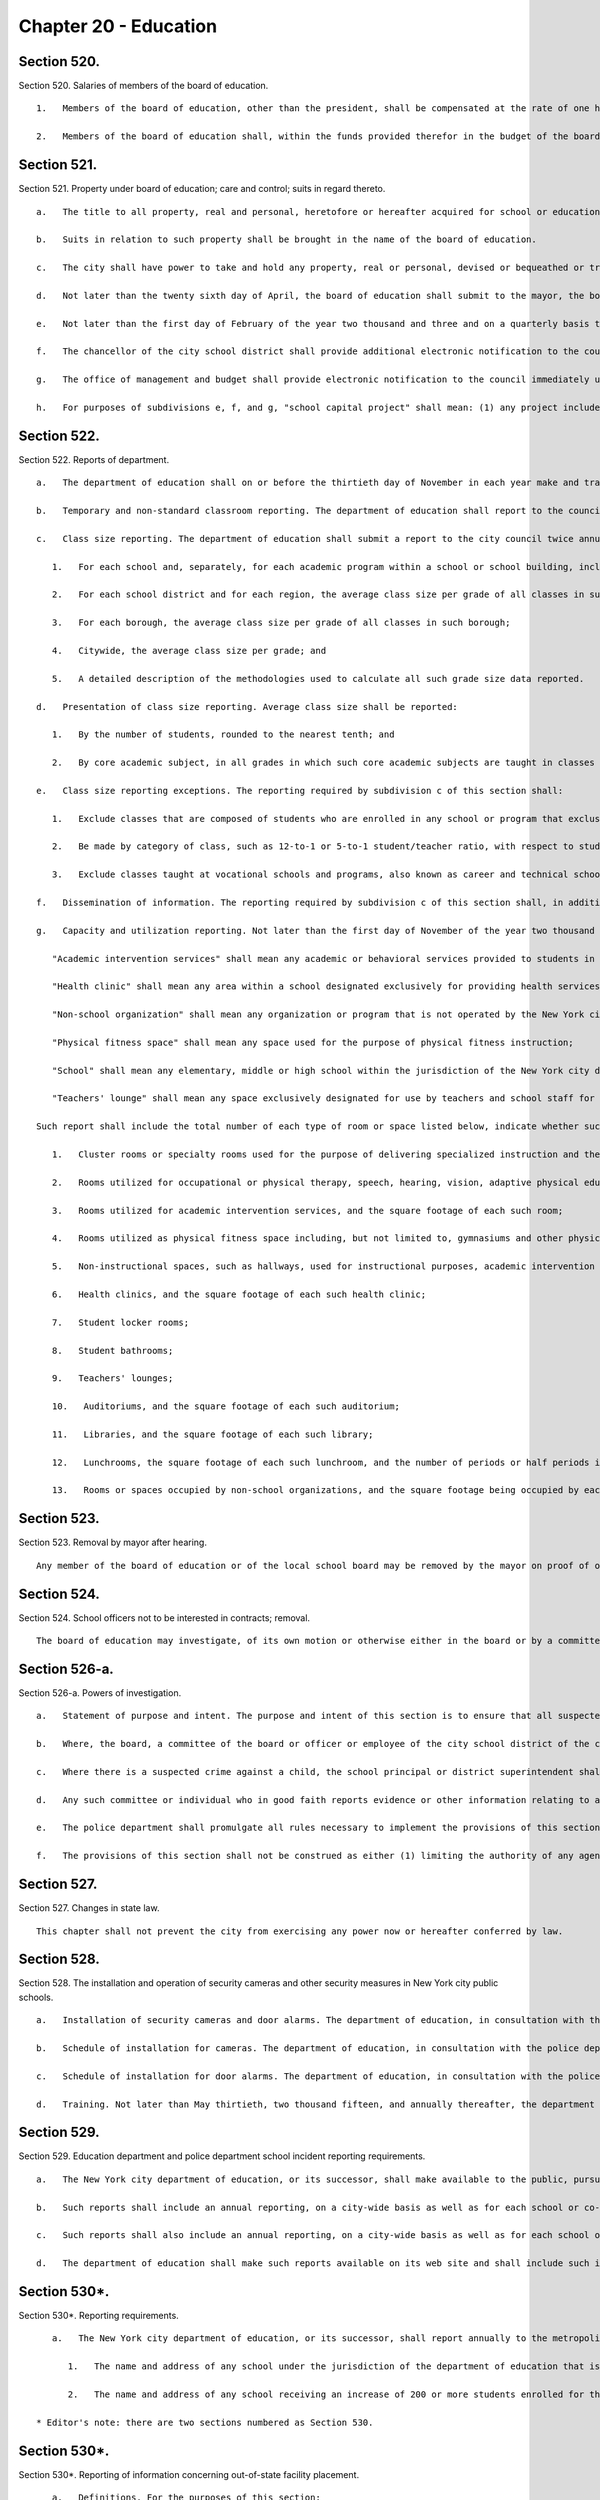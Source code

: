 Chapter 20 - Education
=================
Section 520.
----------

Section 520. Salaries of members of the board of education. ::


	   1.   Members of the board of education, other than the president, shall be compensated at the rate of one hundred sixty dollars and the president of the board at the rate of one hundred seventy-five dollars per calendar day when performing the work of the board, provided, however, that in any fiscal year a member or president shall not be compensated for more than two hundred ten calendar days for all work performed by such member or president during the fiscal year.
	
	   2.   Members of the board of education shall, within the funds provided therefor in the budget of the board of education, be entitled to use an automobile limited to the performance of their public duties provided, that the cost of such automobile shall not exceed that of automobiles provided to city commissioners.




Section 521.
----------

Section 521. Property under board of education; care and control; suits in regard thereto. ::


	   a.   The title to all property, real and personal, heretofore or hereafter acquired for school or educational purposes, and also the title to all property, real and personal, purchased for school or educational purposes with any school moneys, whether derived from the issue of bonds or raised by taxation, shall be vested in the city, but under the care and control of the board of education for the purposes of public education, recreation and other public uses.
	
	   b.   Suits in relation to such property shall be brought in the name of the board of education.
	
	   c.   The city shall have power to take and hold any property, real or personal, devised or bequeathed or transferred to it for the purposes of education in said city; but such property shall be under the care and control of the board of education for the purposes of public education, recreation and other public uses in the city.
	
	   d.   Not later than the twenty sixth day of April, the board of education shall submit to the mayor, the borough presidents and the council an itemized statement, covering those portions of the city's capital plant, as defined in section eleven hundred ten-a, which have been committed to the care and control of the board of education or officers or employees thereof, by project type and, within project type, by personal services and other-than-personal services, of the amounts appropriated for maintenance of such portions of the capital plant in the previous and current fiscal years as originally adopted and as modified through the first nine months of the current fiscal year, and of the amounts actually expended for such maintenance in the previous fiscal year and through the first nine months of the current fiscal year and the amounts estimated to be expended for such purpose during the balance of the current fiscal year; and, an explanation of the substantive differences, if any, between the amounts actually expended for such maintenance in the previous fiscal year or projected to be expended for such purpose in the current fiscal year and the amounts originally appropriated for such purpose for such years.
	
	   e.   Not later than the first day of February of the year two thousand and three and on a quarterly basis thereafter, not later than May first, August first, November first, and February first of each year, the chancellor of the city school district shall submit to the council an itemized statement covering the status of every school capital project that was completed during the immediately preceding fiscal quarter or not completed but for which funding was appropriated. This statement shall include, but not be limited to, the following information for each such project: (1) the total amount appropriated for the school capital project; (2) the original and current total estimated cost of the school capital project, disaggregated by project phase, including, but not limited to, scope, design, and construction; (3) the projected or actual start and end date of each such project phase; (4) the total amount expended on the project as of the last day of the immediately preceding fiscal quarter, disaggregated by project phase; (5) a clear explanation of the reasons for any projected or actual cost overrun of ten percent or more of the total estimated cost of the project; (6) a clear explanation of the reasons for any delay of sixty days or longer with respect to any phase of the project and (7) the name, office phone number and e-mail address of the project manager, or person responsible for reporting on the project, within three months of appropriation for the school capital project.
	
	   f.   The chancellor of the city school district shall provide additional electronic notification to the council within thirty days of learning of any of the following with respect to any school capital project: (1) any projected or actual delay of sixty days or more with respect to any phase of the project and (2) any projected or actual change of ten percent or more of the total estimated cost of the project. The chancellor of the city school district shall also provide the information required by this subdivision to the council member who represents the district in which the project is located.
	
	   g.   The office of management and budget shall provide electronic notification to the council immediately upon issuing a certificate to proceed for every school capital project The office of management and budget shall also provide the information required in this subdivision to the council member who represents the district in which the project is located.
	
	   h.   For purposes of subdivisions e, f, and g, "school capital project" shall mean: (1) any project included in any current or prior five-year educational facilities capital plan; and (2) any capital project for a school facility for which funding was appropriated to the department of education or its successor pursuant to sections two hundred eleven, two hundred forty-nine, or two hundred fifty-four.




Section 522.
----------

Section 522. Reports of department. ::


	   a.   The department of education shall on or before the thirtieth day of November in each year make and transmit to the mayor a report in writing, for the year ending on the thirty-first day of July next preceding, stating the whole number of schools under its jurisdiction during the said year; the number of teachers; the total number of pupils on register, and the average attendance at each school; the number of high schools and training schools for teachers, with the number of teachers and the attendance of pupils at each; the corporate schools or societies from which reports have been made to the department of education, the length of time such schools have been kept open, and the number of teachers and of pupils taught in each such school and the total amount of money expended for the purposes of public education in the city during the preceding fiscal year. The department of education shall also make in said reports such suggestions and recommendations relative to the public schools of the city as it may deem proper.
	
	   b.   Temporary and non-standard classroom reporting. The department of education shall report to the council annually, on or before October fifteenth of each year, the number of non-standard classrooms within the public school system. Such report shall provide the number of non-standard classrooms, disaggregated by: school; zip code; school district; instructional region; community district; council district; and borough, and for each non-standard classroom, the number of children who attend classes in each such non-standard classroom. For purposes of this section, the term "non-standard classrooms" shall mean any of the following spaces that are used for subject-matter instruction where students are intended to be seated at desks: a transportable classroom unit; a classroom located in a structure that was not built or renovated with the intention that such structure be a permanent educational facility; a classroom located in a multi-purpose room, also called a cluster room, and not used for the specialized instructional, administrative or other purposes for which such room was designed or intended; a classroom located in a space that was not designed for classroom use when built or when last fully renovated; and a classroom the use of which violates any New York city or state law pertaining to classroom design, location or amenity or the type of interior space that may lawfully be used as classroom space.
	
	   c.   Class size reporting. The department of education shall submit a report to the city council twice annually, on or before November fifteenth and February fifteenth of each year, with respect to the following information regarding class sizes in New York city public schools:
	
	      1.   For each school and, separately, for each academic program within a school or school building, including smaller schools housed within larger institutions and specialized programs, such as those for gifted students and for students with special needs, the average class size per grade of all classes in such school or program;
	
	      2.   For each school district and for each region, the average class size per grade of all classes in such district and region;
	
	      3.   For each borough, the average class size per grade of all classes in such borough;
	
	      4.   Citywide, the average class size per grade; and
	
	      5.   A detailed description of the methodologies used to calculate all such grade size data reported.
	
	   d.   Presentation of class size reporting. Average class size shall be reported:
	
	      1.   By the number of students, rounded to the nearest tenth; and
	
	      2.   By core academic subject, in all grades in which such core academic subjects are taught in classes that vary from such grades' homeroom classes.
	
	   e.   Class size reporting exceptions. The reporting required by subdivision c of this section shall:
	
	      1.   Exclude classes that are composed of students who are enrolled in any school or program that exclusively serves students who are incarcerated, on probation, or otherwise under the jurisdiction of the state or federal court system;
	
	      2.   Be made by category of class, such as 12-to-1 or 5-to-1 student/teacher ratio, with respect to students who attend classes exclusively for children who have individualized education plans; and
	
	      3.   Exclude classes taught at vocational schools and programs, also known as career and technical schools and programs, to the extent that such classes within such schools and programs do not provide core academic content.
	
	   f.   Dissemination of information. The reporting required by subdivision c of this section shall, in addition to being provided to the city council, be placed on the department's website, and may be distributed by such other means as the chancellor, in his or her discretion, determines to be a reasonable method of providing such information to the public. The reporting required by subdivision g of this section shall be provided to the city council in electronic form and be placed on the department's website in an electronic form compatible with a non-proprietary database program. Further, a link to the reporting required by subdivision g of this section shall be posted on each school's web portal, and such reporting may be distributed by such other means as the chancellor, in his or her discretion, determines to be a reasonable method of providing such information to the public.
	
	   g.   Capacity and utilization reporting. Not later than the first day of November of the year two thousand thirteen and not later than the first day of November of every year thereafter, the chancellor of the city school district shall submit to the council a report on capacity and utilization data for the prior school year. For the purposes of this subdivision, the following terms shall have the following meanings:
	
	      "Academic intervention services" shall mean any academic or behavioral services provided to students in addition to regular classroom instruction including, but not limited to, services for special education students and students identified as english language learners;
	
	      "Health clinic" shall mean any area within a school designated exclusively for providing health services to students including, but not limited to, physical examinations and screenings for vision, hearing and other medical conditions;
	
	      "Non-school organization" shall mean any organization or program that is not operated by the New York city department of education including, but not limited to, after school programs, general education development programs and social services;
	
	      "Physical fitness space" shall mean any space used for the purpose of physical fitness instruction;
	
	      "School" shall mean any elementary, middle or high school within the jurisdiction of the New York city department of education and in any educational facility owned or leased by the city of New York, holding some combination thereof including, but not limited to, district 75 schools and charter schools; and
	
	      "Teachers' lounge" shall mean any space exclusively designated for use by teachers and school staff for non-instructional time.
	
	   Such report shall include the total number of each type of room or space listed below, indicate whether such type of room or space is shared by multiple schools, and provide the following information for each school building and each school within a building or structure that holds one or more schools, and shall identify space utilized for a specified purpose if such space is primarily utilized for such identified purpose no less than fifty percent of the time, provided that nothing herein shall prevent the reporting of additional spaces that are utilized for less than fifty percent of the time if such percentage of time is indicated in the report, provided that all information required by this subdivision shall be aggregated citywide, as well as disaggregated by community school district, council district and borough:
	
	      1.   Cluster rooms or specialty rooms used for the purpose of delivering specialized instruction and the purposes for which such rooms are utilized in such subject areas including, but not limited to, art, music, dance, science, computer, theatre and shop, by type of usage, and the square footage of each such room;
	
	      2.   Rooms utilized for occupational or physical therapy, speech, hearing, vision, adaptive physical education, counseling, school-based support teams and testing accommodations for students with disabilities, by type of usage, and the square footage of each such room;
	
	      3.   Rooms utilized for academic intervention services, and the square footage of each such room;
	
	      4.   Rooms utilized as physical fitness space including, but not limited to, gymnasiums and other physical fitness space, including the square footage of each such room;
	
	      5.   Non-instructional spaces, such as hallways, used for instructional purposes, academic intervention services, or therapeutic or counseling services;
	
	      6.   Health clinics, and the square footage of each such health clinic;
	
	      7.   Student locker rooms;
	
	      8.   Student bathrooms;
	
	      9.   Teachers' lounges;
	
	      10.   Auditoriums, and the square footage of each such auditorium;
	
	      11.   Libraries, and the square footage of each such library;
	
	      12.   Lunchrooms, the square footage of each such lunchroom, and the number of periods or half periods in which the lunchroom is utilized for the purpose of serving meals each day by each school;
	
	      13.   Rooms or spaces occupied by non-school organizations, and the square footage being occupied by each such organization.




Section 523.
----------

Section 523. Removal by mayor after hearing. ::


	   Any member of the board of education or of the local school board may be removed by the mayor on proof of official misconduct in office or of negligence in official duties or of conduct in any manner connected with official duties, or otherwise, which tends to discredit the office of such member or the school system, or for mental or physical inability to perform duties; but before removal such member shall receive notice in writing of the charges and copy thereof, and shall be entitled to a hearing on notice before the mayor and to the assistance of counsel at said hearing.




Section 524.
----------

Section 524. School officers not to be interested in contracts; removal. ::


	   The board of education may investigate, of its own motion or otherwise either in the board or by a committee of its own body, any subject of which it has cognizance or over which it has legal control, including the conduct of any of its members or employees or those of any local school board; and for the purpose of such investigation, such board or its president, or committee or its chairman, shall have and may exercise all the powers which a board of education has or may exercise in the case of a trial under the Education Law or the Civil Practice Law and Rules. Any action or determination of a committee appointed under the provisions of this section shall be subject to approval or reversal by the board, which may also modify the determination of the committee in such way as the board shall deem proper and just, and the judgment of the board thereon shall be final.




Section 526-a.
----------

Section 526-a. Powers of investigation. ::


	   a.   Statement of purpose and intent. The purpose and intent of this section is to ensure that all suspected crimes committed by an adult against a student or another adult, and all allegations of sex-offenses or other violent crimes committed by a student against another student, including any bias-related violent crime committed by any adult or student, in a public school, is reported to the police department and the special commissioner of investigation for the New York city school district. It is not the purpose and intent of this section to mandate the reporting of incidents amounting to ordinary misbehavior and "name calling" among students.
	
	   b.   Where, the board, a committee of the board or officer or employee of the city school district of the city of New York has evidence or other information relating to a suspected crime, the board, committee, officer or employee which has such information shall immediately report such evidence or other information to the police department and the special commissioner of investigation, in a form and manner prescribed by rule by the police department, and to the school's principal, provided, however, that if such evidence or other information directly or indirectly involves or implicates such school principal, the report shall be made to the district superintendent as well as the police department.
	
	   c.   Where there is a suspected crime against a child, the school principal or district superintendent shall promptly notify the parent or legal guardian of such child about whom a report has been made, except where, after consultation with the police department and the special commissioner of investigation, it is determined that such notification would impede a criminal investigation.
	
	   d.   Any such committee or individual who in good faith reports evidence or other information relating to a suspected crime to the police department and school principal or district superintendent in accordance with the provisions of subdivision b of this section shall have immunity from any civil liability that may arise from the making of such report, and the school district or any school district employee shall not take, request or cause a retaliatory action against any such committee or individual who makes a report. Nothing herein shall abrogate obligations of confidentiality imposed by certain privileged relationships pursuant to state law.
	
	   e.   The police department shall promulgate all rules necessary to implement the provisions of this section.
	
	   f.   The provisions of this section shall not be construed as either (1) limiting the authority of any agency, commission, other entity or its members to conduct any administrative, civil or criminal investigation that is within the scope of their authority, or (2) limiting any obligation to file a report with any city, state or federal agency concerning a suspected crime or other activity.




Section 527.
----------

Section 527. Changes in state law. ::


	   This chapter shall not prevent the city from exercising any power now or hereafter conferred by law.




Section 528.
----------

Section 528. The installation and operation of security cameras and other security measures in New York city public schools. ::


	   a.   Installation of security cameras and door alarms. The department of education, in consultation with the police department, shall install security cameras and door alarms at schools and consolidated school locations operated by the department of education where the chancellor, in consultation with the police department, deems such cameras and door alarms appropriate for safety purposes. Such cameras may be placed at the entrance and exit doors of each school and may be placed in any area of the school where individuals do not have a reasonable expectation of privacy. The number, type, placement, and location of such cameras within each school shall be at the discretion of the department of education, in consultation with the principal of each school and the police department. Door alarms may be placed at the discretion of the department of education, in consultation with the police department, at the exterior doors of school buildings under the jurisdiction of the department of education, including buildings serving grades pre-kindergarten through five or a district 75 program. Such alarms should provide an audible alert indicating an unauthorized departure from the school building. For the purposes of this section, "district 75 program" shall mean a department of education program that provides educational, vocational, and behavioral support programs for students with severe disabilities from pre-kindergarten through age twenty-one.
	
	   b.   Schedule of installation for cameras. The department of education, in consultation with the police department, shall set the priorities for installation of cameras as set forth in subdivision a to include among other appropriate factors consideration of the level of violence in schools, as determined by the police department and the department of education. By the end of two thousand six, the potential installation of cameras shall have been reviewed for all schools under the jurisdiction of the department of education, including elementary schools. At the end of two thousand six, the department of education shall submit a report to the city council indicating, for each school under its jurisdiction, the findings of the review and the reasons for the findings contained therein.
	
	   c.   Schedule of installation for door alarms. The department of education, in consultation with the police department, shall evaluate and set priorities for the installation of door alarms, as set forth in subdivision a. By May thirtieth, two thousand fifteen, the department of education shall complete such evaluation for all schools under its jurisdiction, including buildings serving grades pre-kindergarten through five or a district 75 program. By such date, the department of education shall submit a report to the speaker of the council that describes the results of the evaluation conducted pursuant to this subdivision, including, but not limited to, a list of the school buildings where the installation of door alarms has been deemed to be an appropriate safety measure and a timeline for such installation.
	
	   d.   Training. Not later than May thirtieth, two thousand fifteen, and annually thereafter, the department of education shall submit to the speaker of the council a report regarding training on student safety protocols for department of education personnel. Such report shall include, but need not be limited to: (1) general details on the type and scope of the training administered, (2) the intended audience for each training, and (3) whether such training was mandatory for certain personnel.




Section 529.
----------

Section 529. Education department and police department school incident reporting requirements. ::


	   a.   The New York city department of education, or its successor, shall make available to the public, pursuant to subdivision d of this section, reports that reflect the environment of criminal and seriously disruptive behavior in schools operated by the department of education.
	
	   b.   Such reports shall include an annual reporting, on a city-wide basis as well as for each school or co-located group of schools operated by the department of education, of information reported by the New York city police department to the department of education on the following: the total amount of major felony crime, disaggregated by felony category; the total amount of other crime, disaggregated by crimes against persons and crimes against property; and the total amount of non-criminal incidents.
	
	   c.   Such reports shall also include an annual reporting, on a city-wide basis as well as for each school or co-located group of schools operated by the department of education, of incidents designated by the chancellor in the citywide standards of discipline and intervention measures (the "discipline code") as seriously disruptive, dangerous or violent behavior in schools operated by the department of education, as reported in the department of education's online occurrence reporting system, or a successor reporting system. The chancellor, in consultation with the police department, shall develop guidelines to avoid duplicative reporting pursuant to this subdivision of information already contained in reports described in subdivision b of this section.
	
	   d.   The department of education shall make such reports available on its web site and shall include such information in the school report card for each school that it operates. The department shall also make such reports available in paper form at all schools and all district and regional offices, and shall provide copies to the public on request. Such annual reports shall be available by October 1st, and shall include data from the previous school year (September 1st through June 30th) of information reported by the New York city police department to the department of education and, as soon as practicable, but no later than one year after the effective date of this law, shall also include the reports generated by the department of education described in subdivision c of this section.




Section 530*.
----------

Section 530*. Reporting requirements. ::


	   a.   The New York city department of education, or its successor, shall report annually to the metropolitan transportation authority, on or before the fifteenth day of August of each year, the following information:
	
	      1.   The name and address of any school under the jurisdiction of the department of education that is to begin its first year of operation in the upcoming school year, the number of students enrolled in any such school, and the zip codes of the students and the percentage of such students in each such zip code attending each respective school;
	
	      2.   The name and address of any school receiving an increase of 200 or more students enrolled for the upcoming school year, the zip codes of the new students enrolled in any such school, and the percentage of such new students in each such zip code.
	
	* Editor's note: there are two sections numbered as Section 530.




Section 530*.
----------

Section 530*. Reporting of information concerning out-of-state facility placement. ::


	   a.   Definitions. For the purposes of this section:
	
	      (1)   "Child" or "children" shall mean any city resident or residents under twenty-two years of age.
	
	      (2)   "Department" shall mean the New York city department of education.
	
	      (3)   "Individual" shall mean any resident under twenty-two years of age.
	
	      (4)   "Out-of-state facility" shall mean any facility outside of New York state in which the department, pursuant to section 4407 of the New York state education law, places a child for the purposes of providing instruction to such child.
	
	   b.   The department shall report to the city council twice annually, on or before the first day of September and February, respectively, information concerning children placed in out-of-state facilities, including but not limited to:
	
	      (1)   The name and location of each such out-of-state facility at which the department places children and the number of children placed by the department at each such out-of-state facility.
	
	      (2)   The general population served by each such out-of-state facility, including but not limited to, the number of individuals served, and the age, race, gender and nature of any disabilities of such individuals, to the extent such information is available to the department.
	
	      (3)   The types of services and therapies provided by each such out-of-state facility.
	
	      (4)   The total amount spent annually by the department to provide services to children at out-of-state facilities, the total amount spent by the department to provide services to children at each such out-of-state facility and the average cost per child to provide services at each such out-of-state facility.
	
	      (5)    The number of children who are discharged from each such out-of-state facility annually, and, if applicable, information concerning the type of facilities in which such children are subsequently placed.
	
	      (6)   For each out-of-state facility listed pursuant to paragraph (1) of this subdivision, information known by the department concerning whether (i) any enforcement action has been taken with respect to the license, certificate, charter or other authorization held by such facility, (ii) the department has informed the New York state department of education of any such enforcement action and (iii) the facility has taken or is taking any action with respect to such enforcement action.
	
	      (7)   For each out-of-state facility listed pursuant to paragraph (1) of this subdivision, the final outcome of any investigation known by the department of abuse or neglect regarding any child placed by the department in such facility to the extent that such information may be made public consistent with applicable laws, including the law of the jurisdiction where such investigation was conducted.
	
	      (8)    The department shall promptly notify in writing the parents or guardians of any child who is placed in an out-of-state facility of any information with respect to such out-of-state-facility that is reported pursuant to paragraphs (6) and (7) of this subdivision.
	
	   c.   No information that is otherwise required to be reported pursuant to this section shall be reported in a manner that would violate any applicable provision of federal, state or local law relating to the privacy of student information or that would interfere with law enforcement investigations or otherwise conflict with the interests of law enforcement.
	
	   d.   The biannual reports required pursuant to this section shall be made available on the department's website and to any member of the public upon request.
	
	* Editor's note: there are two sections numbered as Section 530.




Section 530-b.
----------

Section 530-b. Student discharge reporting data. ::


	   a.   For the purposes of this section:
	
	      1.   "Cohort" shall mean a group of students who entered into a specified grade in the same year.
	
	      2.   "Department" shall mean the department of education of the city of New York.
	
	      3.   "Discharge code" shall refer to any code utilized by the department to indicate when a student leaves a school within the department without transferring to another school within the department or without graduating.
	
	      4.   "Discharged" shall mean any student whose enrollment at a school organization has been voluntarily or involuntarily terminated or withdrawn for reasons including, but not limited to, discharge to a private or parochial school or a non-DOE institution, or the absence of any student after twenty consecutive days.
	
	      5.   "Graduation" shall mean the act of meeting all requirements outlined by the state education law in order to receive a high school diploma.
	
	      6.   "Student" shall mean any pupil under the age of 21.
	
	      7.   "Transfer code" shall mean to any code utilized by the department to indicate when a student transfers from one school within the department to another school within the department.
	
	      8.   "Transferred" shall mean any student who has been voluntarily or involuntarily reassigned to another school or program including, but not limited to, a part-time or full-time department GED program, or a temporary reassignment to another school program.
	
	   b.   Not later than June 30th of the year two thousand and twelve and on an annual basis thereafter, the chancellor of the city school district of the city of New York shall submit to the council and post on the department's website, a report which identifies the number of students discharged or transferred during the previous school year from each school under the jurisdiction of such district including any and all discharge and transfer codes utilized by the district and disaggregated by cohort for grades nine through twelve and by grade for students in grade six through eight. Such report shall include, but not be limited to, the following information:
	
	      1.   The total number of students discharged from each school in grades nine through twelve, disaggregated by cohort, age as of December 31st of the previous calendar year, race/ethnicity, gender, English language learner status and special education status.
	
	      2.   The total number of students discharged from each school in grades six through eight, disaggregated by grade, race/ethnicity, gender, English language learner status and special education status.
	
	      3.   The total number of students in grades nine through twelve who left their respective school, disaggregated by all discharge, transfer and graduation codes used by the department.
	
	      4.   The total number of students in grades six through eight who left their respective school, disaggregated by all discharge, transfer and graduation codes used by the department.
	
	      5.   The total number of students in grades nine through twelve, discharged due to reasons relating to pregnancy or parenting.
	
	      6.   The total number of students in grades six through eight, disaggregated by grade, discharged to parochial schools or private schools.
	
	      7.   The total number of students in grades nine through twelve, disaggregated by cohort, discharged to parochial schools or private schools.
	
	      8.   The total number of students in grades six through eight, disaggregated by grade, enrolled in school at correctional facilities or detention programs.
	
	      9.   The total number of students in grades nine through twelve, disaggregated by cohort, enrolled in school at correctional facilities or detention programs.
	
	      10.   The total number of students discharged in grades six through eight, disaggregated by grade, receiving special education services.
	
	      11.   The total number of students discharged in grades nine through twelve, disaggregated by cohort, receiving special education services.
	
	      12.   All information required by this section shall be aggregated citywide, as well as disaggregated by borough and community school district.
	
	   c.   No information that is otherwise required to be reported pursuant to this section shall be reported in a manner that would violate any applicable provision of federal, state or local law relating to the privacy of student information or that would interfere with law enforcement investigations or otherwise conflict with the interests of law enforcement. If a category contains between 0 and 9 students, or allows another category to be narrowed to between 0 and 9 students, the number shall be replaced with a symbol.




Section 530-c.
----------

Section 530-c. Student graduation reporting data. ::


	   a.   For the purposes of this section:
	
	      1.   "Alternative education program" shall mean any program that is specifically designed to meet the academic needs of traditionally underperforming students.
	
	      2.   "Department" shall mean the department of education of the city of New York.
	
	      3.   "Self-contained" shall mean any special education program wherein special education students are not integrated with general education students during academic instruction.
	
	   b.   Not later than February 1st of the year two thousand and twelve and on an annual basis thereafter, the chancellor of the city school district of the city of New York shall submit to the council and post on the department's website, a report which identifies schools under the jurisdiction of such district that have been closed during the previous school year and the number of students at each such school who did not complete their respective graduation requirements prior to the closure of such school. Such report shall include, but not be limited to, the following information with respect to such students who did not complete graduation requirements in the prior school year:
	
	      1.   The total number and percentage of students at each such school assigned to a different school and the school to which each such student was assigned, including, but not limited to, alternative education programs, young adult borough center programs and general education development programs.
	
	      2.   The total number and percentage of students who were absent from school 0 to 20, 21-40, 41-60, 61-80, and 81-100 percent of the time in the prior school year.
	
	      3.   The total number and percentage of students who utilized a credit recovery option in order to accumulate credits.
	
	      4.   The total number and percentage of students receiving special education services including, but not limited to, students assigned to self-contained programs.
	
	      5.   The total number and percentage of students who were assigned a dropout code by the department including, but not limited to, students who were identified by the department as having an unknown address, exceeding 21 years of age, entering military service or voluntarily withdrawing.
	
	      6.   For students in grades nine through twelve, the total number and percentage of students at each school whose grade point average was recorded below 2.0; between 2.0 and 3.0; and between 3.0 and 4.0.
	
	      7.   All information required by this subdivision shall be disaggregated by grade, age as of December 31st of the previous calendar year, race/ethnicity, gender, English language learner status, and special education status.
	
	      8.   All information required by this subdivision shall be aggregated citywide, as well as disaggregated by borough and community school district.
	
	   c.   No information that is otherwise required to be reported pursuant to this section shall be reported in a manner that would violate any applicable provision of federal, state or local law relating to the privacy of student information or that would interfere with law enforcement investigations or otherwise conflict with the interests of law enforcement. If a category contains between 0 and 9 students, or allows another category to be narrowed to between 0 and 9 students, the number shall be replaced with a symbol.




Section 530-d.
----------

Section 530-d. Notification requirements, PCBs. ::


	   a.   For the purposes of this section, the following terms shall have the following meanings:
	
	      1.   "Department" shall mean the New York city department of education.
	
	      2.   "PCBs" shall mean polychlorinated biphenyls.
	
	      3.   "PCB light ballast" shall mean a device that electrically controls fluorescent light fixtures and that includes a PCB small capacitor containing dielectric.
	
	      4.   "PCB lighting removal plan" shall mean the department's comprehensive plan to remove, replace or remediate light fixtures that have used or are using PCB light ballasts or are presumed to have used or to be using PCB light ballasts.
	
	      5.   "Reportable PCB levels" shall mean written test results of light fixtures including, but not limited to, air, wipe or bulk sample analysis, performed by or at the request of the department, the New York city school construction authority or the United States environmental protection agency that show concentrations of PCBs which exceed the amount allowable pursuant to the applicable regulations promulgated by the United States environmental protection agency, and shall also mean the inspection results of light fixtures that are leaking and presumed to have used or to be using PCB light ballasts.
	
	      6.   "Public school" shall mean any school in a building owned or leased by the department, including charter schools, that contains any combination of grades from kindergarten through grade twelve.
	
	   b.   The department shall notify the parents of students and the employees in any public school that has been inspected or tested for reportable PCB levels of the results of such inspection or testing, and whether the results of such inspection or testing were negative or positive, within seven days of receiving such results; provided that if such results are received during a scheduled school vacation period exceeding five days and the area where such inspection or testing occurred is not being used by students during such period, such notification shall occur no later than seven days following the end of such period. The department shall also post such results on the department's website within seven days of receiving such results.
	
	   c.   The notification required pursuant to subdivision b of this section shall include information setting forth the steps the department has taken and will take to address such reportable PCB levels, including the timeframe during which such reportable PCB levels were or will be addressed. If such steps are not completed within such timeframe then the department shall notify such parents and employees of the new timeframe for such steps. The department shall also notify such parents and employees within seven days of the date such steps to address reportable PCB levels are completed.
	
	   d.   Not later than the fifteenth day of April of the year 2012 and annually thereafter not later than the fifteenth day of November, the department shall notify the parents of students and the employees in any public school identified as part of the department's PCB lighting removal plan that such school has been identified as part of such plan and shall provide in such annual notice an explanation regarding the department's PCB lighting removal plan including, but not limited to, the reasons for removal, replacement, or remediation, the fact that certain light fixtures are presumed to contain PCBs, and the schedule for such removal, replacement or remediation.




Section 530-e.
----------

Section 530-e. PCB reporting data. ::


	   a.   For the purposes of this section, the following terms shall have the following meanings:
	
	      1.   "Department" shall mean the New York city department of education.
	
	      2.   "PCBs" shall mean polychlorinated biphenyls.
	
	      3.   "PCB light ballast" shall mean a device that electrically controls fluorescent light fixtures and that includes a PCB small capacitor containing dielectric.
	
	      4.   "PCB lighting removal plan" shall mean the department's comprehensive plan to remove, replace or remediate light fixtures that have used or are using PCB light ballasts or are presumed to have used or to be using PCB light ballasts.
	
	      5.   "Reportable PCB levels" shall mean written test results of light fixtures including, but not limited to, air, wipe or bulk sample analysis, performed by or at the request of the department, the New York city school construction authority or the United States environmental protection agency that show concentrations of PCBs which exceed the amount allowable pursuant to the applicable regulations promulgated by the United States environmental protection agency, and shall also mean the inspection results of light fixtures that are leaking and presumed to have used or to be using PCB light ballasts.
	
	      6.   "Public school" shall mean any school in a building owned or leased by the department, including charter schools, that contains any combination of grades from kindergarten through grade twelve.
	
	   b.   Not later than the fifteenth day of April of the year 2012 the department shall submit to the council a preliminary report, and annually thereafter not later than the fifteenth day of November the department shall submit to the council a report, regarding the progress of the department's PCB lighting removal plan and the department's efforts to address caulk in public schools and shall post such report on the department's website. The report shall include, but not be limited to: information regarding the overall progress on such plan including, but not limited to, an updated list of public schools identified as part of such plan, the steps that will be taken to address reportable PCB levels at such schools, and the schedule for addressing such reportable PCB levels at such schools; a list of schools where reportable PCB levels have been addressed, the steps taken to address such reportable PCB levels including, but not limited to, information regarding whether light fixtures and floor tiles were removed, replaced or remediated, and the timeframe during which such reportable PCB levels were addressed; a list of schools for which notification was sent to parents and employees pursuant to subdivision b of section 530-d of this chapter, the steps taken to address the presence and removal, replacement or remediation of PCB light ballasts at such schools, including the number of light fixtures and floor tiles that were removed, replaced or remediated and the reasons for which inspection or testing for reportable PCB levels occurred including, but not limited to, routine inspection and discovery of a leaking ballast or pursuant to a consent order or any existing agreement with the United States environmental protection agency; a summary of the test results for any routine testing for PCBs in caulk performed by or at the direction of the department or the New York city school construction authority including, but not limited to, which schools were tested and for what reason, and information pertaining to the steps the department has taken and will take to address the presence and removal of PCBs in caulking including, but not limited to, the test results of any pilot study conducted pursuant to a consent order or any existing agreement with the United States environmental protection agency, an update on the status of such pilot study, and in the event that the department and New York City school construction authority reach agreement with the United States environmental protection agency at some future date on a final citywide PCB management plan, as described in and pursuant to all terms and conditions of the existing agreement with EPA, a description and update on PCB management activities, including the management of PCBs in caulking, implemented under such a final plan. All information required by this subdivision shall be aggregated citywide, as well as disaggregated by community school district, council district and borough.
	
	   c.   The report shall include a link to information posted on the website of the department of health and mental hygiene that provides answers to frequently asked questions regarding PCBs.
	
	   d.   The requirements of this section shall no longer be in effect following the department's submission to the council of a report documenting that the removal of all light fixtures pursuant to the department's PCB lighting removal plan has been completed.




Section 530-f.
----------

Section 530-f. Instructional arts requirements data. ::


	   a.   For the purposes of this section:
	
	      "Department" shall mean the department of education of the city of New York.
	
	      "Instructional requirements for the arts" shall mean the regulations promulgated within part 100 of title 8, or successor regulations, of the New York code rules and regulations by the New York state commissioner of education.
	
	   b.   Not later than February 15th 2014, and on an annual basis thereafter by the 15th of February, the department shall submit to the council and post on the department's website, data regarding the provision of instructional requirements for the arts in schools for the preceding school year. Such report shall include, but not be limited to:
	
	      1.   The total number and percentage of schools serving students in grades one through six that have met all instructional requirements in all of the following disciplines: music, dance, theatre and visual arts;
	
	      2.   The total number and percentage of students in grade eight who have:
	
	         i.   completed all instructional requirements for the arts grades seven through eight;
	
	      3.   The total number and percentage of high school graduates who have:
	
	         i.   completed all instructional requirements for the arts for grades nine through twelve;
	
	      4.   The total number of full-time licensed arts instructors on staff for grades seven through twelve including but not limited to their areas of arts certification; and
	
	      5.   The total number of part-time licensed arts instructors on staff for grades seven through twelve including but not limited to their areas of arts certification.
	
	   c.   Data shall include demographic information regarding the racial and ethnic composition of the school and shall include, but shall not be limited to, the percentage of special education students and the percentage of English language learners.
	
	   d.   All information required to be reported by this section shall be aggregated citywide, as well as disaggregated by city council district, community school district and school.
	
	   e.    No information that is otherwise required to be reported pursuant to this section shall be reported in a manner that would violate any applicable provision of federal, state or local law relating to the privacy of student information or that would interfere with law enforcement investigations or otherwise conflict with the interests of law enforcement. If a category contains between 0 and 9 students, or allows another category to be narrowed to between 0 and 9 students, the number shall be replaced with a symbol.




